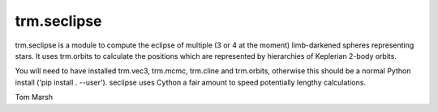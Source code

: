 trm.seclipse
============

trm.seclipse is a module to compute the eclipse of multiple (3 or 4 at
the moment) limb-darkened spheres representing stars. It uses
trm.orbits to calculate the positions which are represented by
hierarchies of Keplerian 2-body orbits.

You will need to have installed trm.vec3, trm.mcmc, trm.cline and
trm.orbits, otherwise this should be a normal Python install ('pip
install . --user'). seclipse uses Cython a fair amount to speed
potentially lengthy calculations.

Tom Marsh
